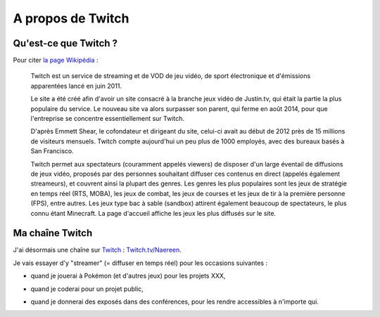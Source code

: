 .. meta::
   :description lang=fr: A propos de Twitch
   :description lang=en: About Twitch

####################
 A propos de Twitch
####################

Qu'est-ce que Twitch ?
----------------------

Pour citer `la page Wikipédia <https://fr.wikipedia.org/wiki/Twitch>`_ :

    Twitch est un service de streaming et de VOD de jeu vidéo, de sport électronique et d'émissions apparentées lancé en juin 2011.

    Le site a été créé afin d'avoir un site consacré à la branche jeux vidéo de Justin.tv, qui était la partie la plus populaire du service. Le nouveau site va alors surpasser son parent, qui ferme en août 2014, pour que l'entreprise se concentre essentiellement sur Twitch.

    D'après Emmett Shear, le cofondateur et dirigeant du site, celui-ci avait au début de 2012 près de 15 millions de visiteurs mensuels. Twitch compte aujourd'hui un peu plus de 1000 employés, avec des bureaux basés à San Francisco.

    Twitch permet aux spectateurs (couramment appelés viewers) de disposer d'un large éventail de diffusions de jeux vidéo, proposés par des personnes souhaitant diffuser ces contenus en direct (appelés également streameurs), et couvrent ainsi la plupart des genres. Les genres les plus populaires sont les jeux de stratégie en temps réel (RTS, MOBA), les jeux de combat, les jeux de courses et les jeux de tir à la première personne (FPS), entre autres. Les jeux type bac à sable (sandbox) attirent également beaucoup de spectateurs, le plus connu étant Minecraft. La page d'accueil affiche les jeux les plus diffusés sur le site.



.. image:: https://upload.wikimedia.org/wikipedia/commons/thumb/c/ce/Twitch_logo_2019.svg/langfr-1920px-Twitch_logo_2019.svg.png
   :scale: 75%
   :align: center
   :alt: Logo of https://Twitch.tv/
   :target: https://commons.wikimedia.org/wiki/File:Twitch_logo_2019.svg#/media/Fichier:Twitch_logo_2019.svg


Ma chaîne Twitch
----------------

.. image:: .twitch-homepage.png
   :scale: 50%
   :align: center
   :alt: Page d'accueil de ma chaîne Twitch sur https://www.twitch.tv/Naereen
   :target: https://www.twitch.tv/Naereen


J'ai désormais une chaîne sur `Twitch <https://Twitch.tv/>`_ : `Twitch.tv/Naereen <https://Twitch.tv/Naereen>`_.

Je vais essayer d'y "streamer" (= diffuser en temps réel) pour les occasions suivantes :

- quand je jouerai à Pokémon (et d'autres jeux) pour les projets XXX,

.. image:: .twitch-pokemon.png
   :scale: 50%
   :align: center
   :alt: Ma chaîne Twitch sur https://www.twitch.tv/Naereen quand je joue à Pokémon
   :target: https://www.twitch.tv/Naereen


- quand je coderai pour un projet public,

.. image:: .twitch-code.png
   :scale: 50%
   :align: center
   :alt: Ma chaîne Twitch sur https://www.twitch.tv/Naereen quand je code pour un projet public (cette page)
   :target: https://www.twitch.tv/Naereen


- quand je donnerai des exposés dans des conférences, pour les rendre accessibles à n'importe qui.

.. image:: .twitch-slides.png
   :scale: 50%
   :align: center
   :alt: Ma chaîne Twitch sur https://www.twitch.tv/Naereen quand je fais une présentation avec un PDF.
   :target: https://www.twitch.tv/Naereen


.. (c) Lilian Besson, 2011-2020, https://bitbucket.org/lbesson/web-sphinx/
